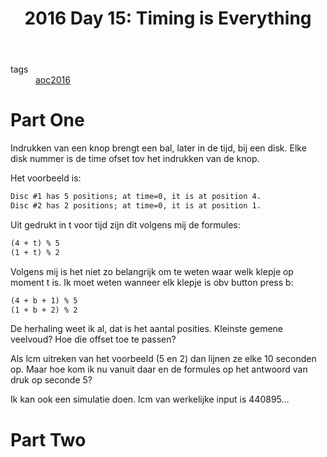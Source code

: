 :PROPERTIES:
:ID:       14a437bc-ab9a-434e-b7f3-ef821c98b12d
:END:
#+title: 2016 Day 15: Timing is Everything
#+filetags: :python:

- tags :: [[id:7fb73857-09f6-4a05-a470-aec9ac226993][aoc2016]]

* Part One

Indrukken van een knop brengt een bal, later in de tijd, bij een disk.
Elke disk nummer is de time ofset tov het indrukken van de knop.

Het voorbeeld is:

#+begin_src txt
Disc #1 has 5 positions; at time=0, it is at position 4.
Disc #2 has 2 positions; at time=0, it is at position 1.
#+end_src

Uit gedrukt in t voor tijd zijn dit volgens mij de formules:

#+begin_src txt
(4 + t) % 5
(1 + t) % 2
#+end_src

Volgens mij is het niet zo belangrijk om te weten waar welk klepje op moment t is. Ik moet weten wanneer elk klepje is obv button press b:

#+begin_src txt
(4 + b + 1) % 5
(1 + b + 2) % 2
#+end_src

De herhaling weet ik al, dat is het aantal posities.
Kleinste gemene veelvoud? Hoe die offset toe te passen?

Als lcm uitreken van het voorbeeld (5 en 2) dan lijnen ze elke 10 seconden op.
Maar hoe kom ik nu vanuit daar en de formules op het antwoord van druk op seconde 5?

Ik kan ook een simulatie doen.
lcm van werkelijke input is 440895...


* Part Two
